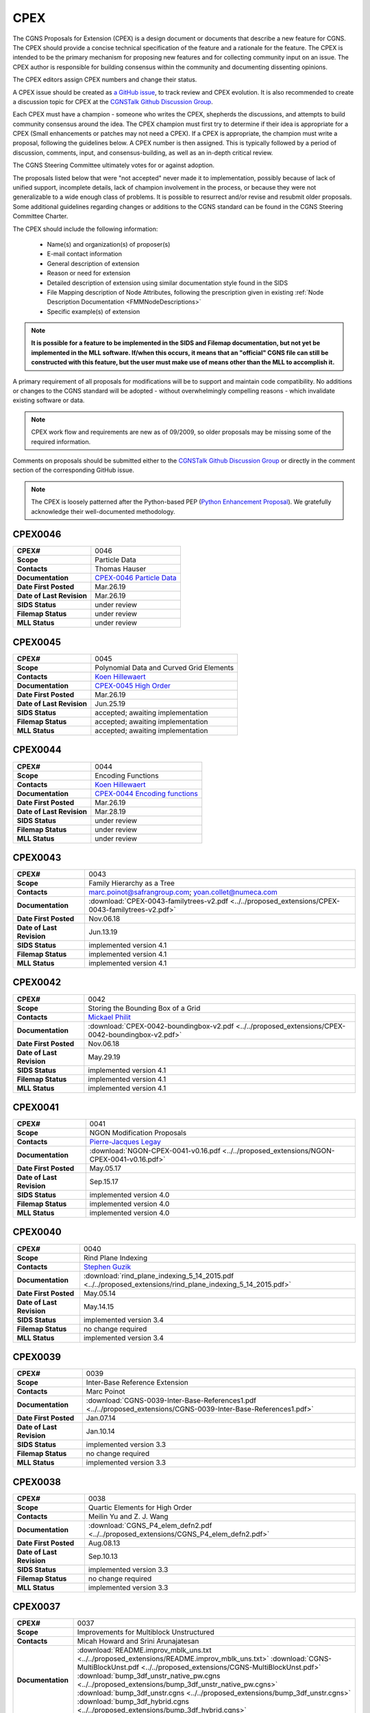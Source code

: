 .. CGNS Documentation files
   See LICENSING/COPYRIGHT at root dir of this documentation sources

.. _CPEX:
   
CPEX
====

The CGNS Proposals for Extension (CPEX) is a design document or documents that describe a new feature for CGNS.
The CPEX should provide a concise technical specification of the feature and a rationale for the feature.
The CPEX is intended to be the primary mechanism for proposing new features and for collecting community input on an issue.
The CPEX author is responsible for building consensus within the community and documenting dissenting opinions.

The CPEX editors assign CPEX numbers and change their status.

A CPEX issue should be created as `a GitHub issue <https://github.com/CGNS/CGNS/issues>`_, to track review and CPEX evolution.
It is also recommended to create a discussion topic for CPEX at the
`CGNSTalk Github Discussion Group <https://github.com/CGNS/CGNS/discussions/categories/cgnstalk>`_.

Each CPEX must have a champion - someone who writes the CPEX, shepherds the discussions, and attempts to build community
consensus around the idea. The CPEX champion must first try to determine if their idea is appropriate for a CPEX (Small
enhancements or patches may not need a CPEX). If a CPEX is appropriate, the champion must write a proposal, following the
guidelines below. A CPEX number is then assigned. This is typically followed by a period of discussion, comments, input,
and consensus-building, as well as an in-depth critical review.

The CGNS Steering Committee ultimately votes for or against adoption.

The proposals listed below that were "not accepted" never made it to implementation, possibly because of lack of unified
support, incomplete details, lack of champion involvement in the process, or because they were not generalizable to a wide
enough class of problems. It is possible to resurrect and/or revise and resubmit older proposals. Some additional
guidelines regarding changes or additions to the CGNS standard can be found in the CGNS Steering Committee Charter.

The CPEX should include the following information:

   - Name(s) and organization(s) of proposer(s)
   - E-mail contact information
   - General description of extension
   - Reason or need for extension
   - Detailed description of extension using similar documentation style found in the SIDS
   - File Mapping description of Node Attributes, following the prescription given in existing :ref:`Node Description Documentation <FMMNodeDescriptions>`
   - Specific example(s) of extension

.. note::
  
  **It is possible for a feature to be implemented in the SIDS and Filemap documentation, but not yet be implemented in the MLL software. If/when this occurs, it means that an "official" CGNS file can still be constructed with this feature, but the user must make use of means other than the MLL to accomplish it.**

A primary requirement of all proposals for modifications will be to support and maintain code compatibility.
No additions or changes to the CGNS standard will be adopted - without overwhelmingly compelling reasons - which invalidate existing software or data.

.. note::
  
  CPEX work flow and requirements are new as of 09/2009, so older proposals may be missing some of the required information.

Comments on proposals should be submitted either to the `CGNSTalk Github Discussion Group <https://github.com/CGNS/CGNS/discussions/categories/cgnstalk>`_ or directly in the comment section of the corresponding GitHub issue.

.. note::

  The CPEX is loosely patterned after the Python-based PEP (`Python Enhancement Proposal <http://www.python.org/dev/peps/pep-0001/>`_). We gratefully acknowledge their well-documented methodology.



..
  _Comment: Below should be listed all CPEX implemented or waiting for review


.. _CPEX0046:

CPEX0046
--------

.. list-table::
  :stub-columns: 1

  * - CPEX#
    - 0046
  * - Scope
    - Particle Data
  * - Contacts
    - Thomas Hauser
  * - Documentation
    - `CPEX-0046 Particle Data <https://cgnsorg.atlassian.net/browse/CGNS-183>`_
  * - Date First Posted
    - Mar.26.19
  * - Date of Last Revision
    - Mar.26.19
  * - SIDS Status
    - under review
  * - Filemap Status
    - under review
  * - MLL Status
    - under review

.. _CPEX0045:

CPEX0045
--------

.. list-table::
  :stub-columns: 1

  * - CPEX#
    - 0045
  * - Scope
    - Polynomial Data and Curved Grid Elements
  * - Contacts
    - `Koen Hillewaert <koen.hillewaert@cenaero.be>`_
  * - Documentation
    - `CPEX-0045 High Order <https://cgnsorg.atlassian.net/browse/CGNS-182>`_
  * - Date First Posted
    - Mar.26.19
  * - Date of Last Revision
    - Jun.25.19
  * - SIDS Status
    - accepted; awaiting implementation
  * - Filemap Status
    - accepted; awaiting implementation
  * - MLL Status
    - accepted; awaiting implementation

.. _CPEX0044:

CPEX0044
--------

.. list-table::
  :stub-columns: 1

  * - CPEX#
    - 0044
  * - Scope
    - Encoding Functions
  * - Contacts
    - `Koen Hillewaert <koen.hillewaert@cenaero.be>`_
  * - Documentation
    - `CPEX-0044 Encoding functions <https://cgnsorg.atlassian.net/browse/CGNS-181>`_
  * - Date First Posted
    - Mar.26.19
  * - Date of Last Revision
    - Mar.28.19
  * - SIDS Status
    - under review
  * - Filemap Status
    - under review
  * - MLL Status
    - under review


.. _CPEX0043:

CPEX0043
--------

.. list-table::
  :stub-columns: 1

  * - CPEX#
    - 0043
  * - Scope
    - Family Hierarchy as a Tree
  * - Contacts
    - marc.poinot@safrangroup.com; yoan.collet@numeca.com
  * - Documentation
    - :download:`CPEX-0043-familytrees-v2.pdf <../../proposed_extensions/CPEX-0043-familytrees-v2.pdf>`
  * - Date First Posted
    - Nov.06.18
  * - Date of Last Revision
    - Jun.13.19
  * - SIDS Status
    - implemented version 4.1
  * - Filemap Status
    - implemented version 4.1
  * - MLL Status
    - implemented version 4.1


.. _CPEX0042:

CPEX0042
--------

.. list-table::
  :stub-columns: 1

  * - CPEX#
    - 0042
  * - Scope
    - Storing the Bounding Box of a Grid
  * - Contacts
    - `Mickael Philit <mickey.phy@gmail.com>`_
  * - Documentation
    - :download:`CPEX-0042-boundingbox-v2.pdf <../../proposed_extensions/CPEX-0042-boundingbox-v2.pdf>`
  * - Date First Posted
    - Nov.06.18
  * - Date of Last Revision
    - May.29.19
  * - SIDS Status
    - implemented version 4.1
  * - Filemap Status
    - implemented version 4.1
  * - MLL Status
    - implemented version 4.1


.. _CPEX0041:

CPEX0041
--------

.. list-table::
  :stub-columns: 1

  * - CPEX#
    - 0041
  * - Scope
    - NGON Modification Proposals
  * - Contacts
    - `Pierre-Jacques Legay <pierre-jacques.legay@onera.fr>`_
  * - Documentation
    - :download:`NGON-CPEX-0041-v0.16.pdf <../../proposed_extensions/NGON-CPEX-0041-v0.16.pdf>`
  * - Date First Posted
    - May.05.17
  * - Date of Last Revision
    - Sep.15.17
  * - SIDS Status
    - implemented version 4.0
  * - Filemap Status
    - implemented version 4.0
  * - MLL Status
    - implemented version 4.0


.. _CPEX0040:

CPEX0040
--------

.. list-table::
  :stub-columns: 1

  * - CPEX#
    - 0040
  * - Scope
    - Rind Plane Indexing
  * - Contacts
    - `Stephen Guzik <Stephen.Guzik@colostate.edu>`_
  * - Documentation
    - :download:`rind_plane_indexing_5_14_2015.pdf <../../proposed_extensions/rind_plane_indexing_5_14_2015.pdf>`
  * - Date First Posted
    - May.05.14
  * - Date of Last Revision
    - May.14.15
  * - SIDS Status
    - implemented version 3.4
  * - Filemap Status
    - no change required
  * - MLL Status
    - implemented version 3.4


.. _CPEX0039:

CPEX0039
--------

.. list-table::
  :stub-columns: 1

  * - CPEX#
    - 0039
  * - Scope
    - Inter-Base Reference Extension
  * - Contacts
    - Marc Poinot
  * - Documentation
    - :download:`CGNS-0039-Inter-Base-References1.pdf <../../proposed_extensions/CGNS-0039-Inter-Base-References1.pdf>`
  * - Date First Posted
    - Jan.07.14
  * - Date of Last Revision
    - Jan.10.14
  * - SIDS Status
    - implemented version 3.3
  * - Filemap Status
    - no change required
  * - MLL Status
    - implemented version 3.3


.. _CPEX0038:

CPEX0038
--------

.. list-table::
  :stub-columns: 1

  * - CPEX#
    - 0038
  * - Scope
    - Quartic Elements for High Order
  * - Contacts
    - Meilin Yu and Z. J. Wang
  * - Documentation
    - :download:`CGNS_P4_elem_defn2.pdf <../../proposed_extensions/CGNS_P4_elem_defn2.pdf>`
  * - Date First Posted
    - Aug.08.13
  * - Date of Last Revision
    - Sep.10.13
  * - SIDS Status
    - implemented version 3.3
  * - Filemap Status
    - no change required
  * - MLL Status
    - implemented version 3.3


.. _CPEX0037:

CPEX0037
--------

.. list-table::
  :stub-columns: 1

  * - CPEX#
    - 0037
  * - Scope
    - Improvements for Multiblock Unstructured
  * - Contacts
    - Micah Howard and Srini Arunajatesan
  * - Documentation
    - :download:`README.improv_mblk_uns.txt <../../proposed_extensions/README.improv_mblk_uns.txt>`
      :download:`CGNS-MultiBlockUnst.pdf <../../proposed_extensions/CGNS-MultiBlockUnst.pdf>`
      :download:`bump_3df_unstr_native_pw.cgns <../../proposed_extensions/bump_3df_unstr_native_pw.cgns>`
      :download:`bump_3df_unstr.cgns <../../proposed_extensions/bump_3df_unstr.cgns>`
      :download:`bump_3df_hybrid.cgns <../../proposed_extensions/bump_3df_hybrid.cgns>`
  * - Date First Posted
    - May.05.00
  * - Date of Last Revision
    - Sep.15.00
  * - SIDS Status
    - current version not accepted
  * - Filemap Status
    - N/A
  * - MLL Status
    - N/A


.. _CPEX0036:

CPEX0036
--------

.. list-table::
  :stub-columns: 1

  * - CPEX#
    - 0036
  * - Scope
    - Cubic Elements for High Order
  * - Contacts
    - Meilin Yu and Z. J. Wang
  * - Documentation
    - :download:`CGNS_extended_elem_defn2.pdf <../../proposed_extensions/CGNS_extended_elem_defn2.pdf>`
  * - Date First Posted
    - Nov.05.12
  * - Date of Last Revision
    - Nov.13.12
  * - SIDS Status
    - implemented version 3.2
  * - Filemap Status
    - no changed required
  * - MLL Status
    - implemented version 3.2


.. _CPEX0035:

CPEX0035
--------

.. list-table::
  :stub-columns: 1

  * - CPEX#
    - 0035
  * - Scope
    - Rigid Motion in a Family (requires CPEX #0034)
  * - Contacts
    - Marc Poinot
  * - Documentation
    - :download:`CGNS-prop-ext-FamilyRigidMotion-5.pdf <../../proposed_extensions/CGNS-prop-ext-FamilyRigidMotion-5.pdf>`
  * - Date First Posted
    - Feb.07.11
  * - Date of Last Revision
    - Feb.07.11
  * - SIDS Status
    - Current version not accepted
  * - Filemap Status
    - N/A
  * - MLL Status
    - N/A


.. _CPEX0034:

CPEX0034
--------

.. list-table::
  :stub-columns: 1

  * - CPEX#
    - 0034
  * - Scope
    - Multiple Families
  * - Contacts
    - Marc Poinot
  * - Documentation
    - :download:`CGNS-0034-6.pdf <../../proposed_extensions/CGNS-0034-6.pdf>`
      (Note: AdditionalFamilyName also to be added under UserDefinedData)
  * - Date First Posted
    - Feb.03.11
  * - Date of Last Revision
    - Nov.16.11
  * - SIDS Status
    - implemented version 3.2
  * - Filemap Status
    - implemented version 3.2
  * - MLL Status
    - implemented version 3.2


.. _CPEX0033:

CPEX0033
--------

.. list-table::
  :stub-columns: 1

  * - CPEX#
    - 0033
  * - Scope
    - Hierarchy of Families
  * - Contacts
    - Marc Poinot
  * - Documentation
    - :download:`CGNS-0033-6.pdf <../../proposed_extensions/CGNS-0033-6.pdf>`
  * - Date First Posted
    - Feb.03.11
  * - Date of Last Revision
    - Nov.16.11
  * - SIDS Status
    - implemented version 3.2
  * - Filemap Status
    - implemented version 3.2
  * - MLL Status
    - implemented version 3.2


.. _CPEX0032:

CPEX0032
--------

.. list-table::
  :stub-columns: 1

  * - CPEX#
    - 0032
  * - Scope
    - Rigid Motion Improvement
  * - Contacts
    - Marc Poinot
  * - Documentation
    - :download:`IterativeData.pdf <../../proposed_extensions/CGNS-prop-ext-FamilyRigidMotionIterativeData.pdf>`
      :download:`FrameReference.pdf <../../proposed_extensions/CGNS-prop-ext-FrameReference.pdf>`
      :download:`FamilyRigidMotion.pdf <../../proposed_extensions/CGNS-prop-ext-FamilyRigidMotion-3.pdf>`
      :download:`RigidMotion.pdf <../../proposed_extensions/CGNS-prop-ext-RigidMotion.pdf>`
  * - Date First Posted
    - Jul.01.08
  * - Date of Last Revision
    - Oct.07.08
  * - SIDS Status
    - withdrawn
  * - Filemap Status
    - N/A
  * - MLL Status
    - N/A


.. _CPEX0031:

CPEX0031
--------

.. list-table::
  :stub-columns: 1

  * - CPEX#
    - 0031
  * - Scope
    - General SIDS Improvement
  * - Contacts
    - Steven Allmaras
  * - Documentation
    - :download:`intro_parts_of_sids.pdf <../../proposed_extensions/intro_parts_of_sids.pdf>`
      :download:`parts_of_sids.pdf <../../proposed_extensions/parts_of_sids.pdf>`
  * - Date First Posted
    - Jun.09.08
  * - Date of Last Revision
    - Jun.09.08
  * - SIDS Status
    - implemented version 3.1.3
  * - Filemap Status
    - implemented version 3.1.3
  * - MLL Status
    - implemented version 3.1.3


.. _CPEX0030:

CPEX0030
--------

.. list-table::
  :stub-columns: 1

  * - CPEX#
    - 0030
  * - Scope
    - Regions
  * - Contacts
    - Chris Rumsey, Marc Poinot, Bob Bush, Mark Fisher, Steven Allmaras
  * - Documentation
    - :download:`Regions.pdf <../../proposed_extensions/RegionsX.pdf>`
      :download:`Regions_filemap.pdf <../../proposed_extensions/RegionsIX_filemap.pdf>`
  * - Date First Posted
    - Nov.09.06
  * - Date of Last Revision
    - May.29.11
  * - SIDS Status
    - implemented version 3.1.3
  * - Filemap Status
    - implemented version 3.1.3
  * - MLL Status
    - implemented version 3.1.3


.. _CPEX0029:

CPEX0029
--------

.. list-table::
  :stub-columns: 1

  * - CPEX#
    - 0029
  * - Scope
    - Interface Connectivity
  * - Contacts
    - Chris Rumsey
  * - Documentation
    - :download:`InterpolantDonor.pdf <../../proposed_extensions/InterpolantDonor.pdf>`
  * - Date First Posted
    - Apr.13.07
  * - Date of Last Revision
    - May.22.07
  * - SIDS Status
    - implemented version 2.5
  * - Filemap Status
    - implemented version 2.5
  * - MLL Status
    - implemented version 2.5


.. _CPEX0028:

CPEX0028
--------

.. list-table::
  :stub-columns: 1

  * - CPEX#
    - 0028
  * - Scope
    - Face-Based Storage
  * - Contacts
    - Steve Allmaras
  * - Documentation
    - :download:`FacebasedIntro.pdf <../../proposed_extensions/FacebasedIntro.pdf>`
      :download:`FacebasedSIDS.pdf <../../proposed_extensions/FacebasedSIDS.pdf>`
  * - Date First Posted
    - Nov.09.06
  * - Date of Last Revision
    - Nov.09.06
  * - SIDS Status
    - not accepted
  * - Filemap Status
    - N/A
  * - MLL Status
    - N/A


.. _CPEX0027:

CPEX0027
--------

.. list-table::
  :stub-columns: 1

  * - CPEX#
    - 0027
  * - Scope
    - Multiple Zone Connectivities for Time-Dependent
  * - Contacts
    - Christopher Rumsey, Robert Bush
  * - Documentation
    - :download:`Timedepconn.pdf <../../proposed_extensions/Timedepconn.pdf>`
      :download:`Timedepconn_filemap.pdf <../../proposed_extensions/Timedepconn_filemap.pdf>`
  * - Date First Posted
    - Mar.08.06
  * - Date of Last Revision
    - Mar.08.06
  * - SIDS Status
    - implemented version 3.1.3
  * - Filemap Status
    - implemented version 3.1.3
  * - MLL Status
    - implemented version 3.1.3


.. _CPEX0026:

CPEX0026
--------

.. list-table::
  :stub-columns: 1

  * - CPEX#
    - 0026
  * - Scope
    - Face Center Connectivity
  * - Contacts
    - Laurent de Vito
  * - Documentation
    - :download:`Facecenter.pdf <../../proposed_extensions/Facecenter.pdf>`
  * - Date First Posted
    - Mar.08.06
  * - Date of Last Revision
    - Mar.08.06
  * - SIDS Status
    - implemented version 2.4
  * - Filemap Status
    - implemented version 2.4
  * - MLL Status
    - implemented version 2.4


.. _CPEX0025:

CPEX0025
--------

.. list-table::
  :stub-columns: 1

  * - CPEX#
    - 0025
  * - Scope
    - Averaging Interfaces
  * - Contacts
    - Robert Magnan
  * - Documentation
    - :download:`AveragingInterfaces.pdf <../../proposed_extensions/AveragingInterfaces.pdf>`
  * - Date First Posted
    - Mar.28.06
  * - Date of Last Revision
    - Mar.28.06
  * - SIDS Status
    - not accepted
  * - Filemap Status
    - N/A
  * - MLL Status
    - N/A


.. _CPEX0024:

CPEX0024
--------

.. list-table::
  :stub-columns: 1

  * - CPEX#
    - 0024
  * - Scope
    - FSI with Deformable Boundaries
  * - Contacts
    - Daniel Einstein
  * - Documentation
    - :download:`FSIDeformableBdy.pdf <../../proposed_extensions/FSIDeformableBdy.pdf>`
  * - Date First Posted
    - Dec.17.03
  * - Date of Last Revision
    - Dec.17.03
  * - SIDS Status
    - not accepted
  * - Filemap Status
    - N/A
  * - MLL Status
    - N/A


.. _CPEX0023:

CPEX0023
--------

.. list-table::
  :stub-columns: 1

  * - CPEX#
    - 0023
  * - Scope
    - Rind Data for Unstructured Zones
  * - Contacts
    - Robert A. Fiedler
  * - Documentation
    - :download:`UnstructuredRind.pdf <../../proposed_extensions/UnstructuredRind.pdf>`
  * - Date First Posted
    - Dec.15.03
  * - Date of Last Revision
    - Dec.15.03
  * - SIDS Status
    - implemented version 2.4.3
  * - Filemap Status
    - implemented version 2.4.3
  * - MLL Status
    - implemented version 2.4.3


.. _CPEX0022:

CPEX0022
--------

.. list-table::
  :stub-columns: 1

  * - CPEX#
    - 0022
  * - Scope
    - Partial Connectivity Read/Write
  * - Contacts
    - Edwin van der Weide
  * - Documentation
    - :download:`PartialConn.pdf <../../proposed_extensions/PartialConn.pdf>`
  * - Date First Posted
    - Sep.25.03
  * - Date of Last Revision
    - Sep.25.03
  * - SIDS Status
    - implemented version 2.4
  * - Filemap Status
    - implemented version 2.4
  * - MLL Status
    - implemented version 2.4


.. _CPEX0021:

CPEX0021
--------

.. list-table::
  :stub-columns: 1

  * - CPEX#
    - 0021
  * - Scope
    - Connectivity Property
  * - Contacts
    - Edwin van der Weide
  * - Documentation
    - :download:`GridConnectivityProperty.pdf <../../proposed_extensions/GridConnectivityProperty.pdf>`
  * - Date First Posted
    - Sep.25.03
  * - Date of Last Revision
    - Sep.25.03
  * - SIDS Status
    - implemented version 2.4
  * - Filemap Status
    - implemented version 2.4
  * - MLL Status
    - implemented version 2.4


.. _CPEX0020:

CPEX0020
--------

.. list-table::
  :stub-columns: 1

  * - CPEX#
    - 0020
  * - Scope
    - FamilyBC Extension
  * - Contacts
    - Edwin van der Weide
  * - Documentation
    - :download:`FamilyBCExtension.pdf <../../proposed_extensions/FamilyBCExtension.pdf>`
  * - Date First Posted
    - Apr.21.03
  * - Date of Last Revision
    - Apr.21.03
  * - SIDS Status
    - implemented version 2.4
  * - Filemap Status
    - implemented version 2.4
  * - MLL Status
    - implemented version 2.4


.. _CPEX0019:

CPEX0019
--------

.. list-table::
  :stub-columns: 1

  * - CPEX#
    - 0019
  * - Scope
    - UserDefined data Extension
  * - Contacts
    - Robert Bush
  * - Documentation
    - :download:`UserDefinedExtensions.pdf <../../proposed_extensions/UserDefinedExtensions.pdf>`
  * - Date First Posted
    - Apr.21.03
  * - Date of Last Revision
    - Apr.21.03
  * - SIDS Status
    - implemented version 2.4
  * - Filemap Status
    - implemented version 2.4
  * - MLL Status
    - implemented version 2.4


.. _CPEX0018:

CPEX0018
--------

.. list-table::
  :stub-columns: 1

  * - CPEX#
    - 0018
  * - Scope
    - BCDataSet Extension
  * - Contacts
    - Robert Bush
  * - Documentation
    - :download:`BCDataSetExtensions.pdf <../../proposed_extensions/BCDataSetExtensions.pdf>`
  * - Date First Posted
    - May.05.00
  * - Date of Last Revision
    - Sep.15.00
  * - SIDS Status
    - implemented version 2.4
  * - Filemap Status
    - implemented version 2.4
  * - MLL Status
    - implemented version 2.4


.. _CPEX0017:

CPEX0017
--------

.. list-table::
  :stub-columns: 1

  * - CPEX#
    - 0017
  * - Scope
    - Chemical Species
  * - Contacts
    - Robert Bush
  * - Documentation
    - :download:`ChemicalSpecies.pdf <../../proposed_extensions/ChemicalSpecies.pdf>`
  * - Date First Posted
    - Oct.25.02
  * - Date of Last Revision
    - Oct.25.02
  * - SIDS Status
    - not accepted
  * - Filemap Status
    - N/A
  * - MLL Status
    - N/A


.. _CPEX0016:

CPEX0016
--------

.. list-table::
  :stub-columns: 1

  * - CPEX#
    - 0016
  * - Scope
    - Element Regions
  * - Contacts
    - Robert Bush
  * - Documentation
    - :download:`ElementRegions.pdf <../../proposed_extensions/ElementRegions.pdf>`
  * - Date First Posted
    - Oct.25.02
  * - Date of Last Revision
    - Oct.25.02
  * - SIDS Status
    - not accepted
  * - Filemap Status
    - N/A
  * - MLL Status
    - N/A


.. _CPEX0015:

CPEX0015
--------

.. list-table::
  :stub-columns: 1

  * - CPEX#
    - 0015
  * - Scope
    - Elemental Components
  * - Contacts
    - Robert Bush
  * - Documentation
    - :download:`ElementalComponents.pdf <../../proposed_extensions/ElementalComponents.pdf>`
  * - Date First Posted
    - Oct.25.02
  * - Date of Last Revision
    - Oct.25.02
  * - SIDS Status
    - not accepted
  * - Filemap Status
    - N/A
  * - MLL Status
    - N/A


.. _CPEX0014:

CPEX0014
--------

.. list-table::
  :stub-columns: 1

  * - CPEX#
    - 0014
  * - Scope
    - Boundary Type Extensions
  * - Contacts
    - Robert Bush
  * - Documentation
    - :download:`BCTypeExtensions.pdf <../../proposed_extensions/BCTypeExtensions.pdf>`
  * - Date First Posted
    - Oct.25.02
  * - Date of Last Revision
    - Oct.25.02
  * - SIDS Status
    - not accepted
  * - Filemap Status
    - N/A
  * - MLL Status
    - N/A


.. _CPEX0013:

CPEX0013
--------

.. list-table::
  :stub-columns: 1

  * - CPEX#
    - 0013
  * - Scope
    - Solution BC proposal
  * - Contacts
    - Robert Bush
  * - Documentation
    - :download:`SolutionBCproposal.pdf <../../proposed_extensions/SolutionBCproposal.pdf>`
  * - Date First Posted
    - Jul.03.02
  * - Date of Last Revision
    - Jul.03.02
  * - SIDS Status
    - not accepted
  * - Filemap Status
    - N/A
  * - MLL Status
    - N/A


.. _CPEX0012:

CPEX0012
--------

.. list-table::
  :stub-columns: 1

  * - CPEX#
    - 0012
  * - Scope
    - Electromagnetic proposal
  * - Contacts
    - Robert Bush
  * - Documentation
    - :download:`EMproposals.pdf <../../proposed_extensions/EMproposals.pdf>`
  * - Date First Posted
    - Jul.03.02
  * - Date of Last Revision
    - Jul.03.02
  * - SIDS Status
    - implemented version 2.4
  * - Filemap Status
    - implemented version 2.4
  * - MLL Status
    - implemented version 2.4


.. _CPEX0011:

CPEX0011
--------

.. list-table::
  :stub-columns: 1

  * - CPEX#
    - 0011
  * - Scope
    - Wall Function, Periodic, Rotor/Stator
  * - Contacts
    - Robert Bush
  * - Documentation
    - :download:`WallPeriodicRS.pdf <../../proposed_extensions/WallPeriodicRS.pdf>`
  * - Date First Posted
    - Jul.01.02
  * - Date of Last Revision
    - Jul.31.02
  * - SIDS Status
    - implemented version 2.2
  * - Filemap Status
    - implemented version 2.2
  * - MLL Status
    - implemented version 2.2


.. _CPEX0010:

CPEX0010
--------

.. list-table::
  :stub-columns: 1

  * - CPEX#
    - 0010
  * - Scope
    - Multi-Phase / Liquid Spray
  * - Contacts
    - Robert Bush
  * - Documentation
    - :download:`MultiPhaseExtension.pdf <../../proposed_extensions/MultiPhaseExtension.pdf>`
  * - Date First Posted
    - Dec.01.00
  * - Date of Last Revision
    - Dec.14.00
  * - SIDS Status
    - not accepted
  * - Filemap Status
    - N/A
  * - MLL Status
    - N/A


.. _CPEX0009:

CPEX0009
--------

.. list-table::
  :stub-columns: 1

  * - CPEX#
    - 0009
  * - Scope
    - User Defined Data Arrays
  * - Contacts
    - Robert Bush
  * - Documentation
    - :download:`UserDefinedDataArrays2.pdf <../../proposed_extensions/UserDefinedDataArrays2.pdf>`
  * - Date First Posted
    - Nov.15.00 
  * - Date of Last Revision
    - Feb.02.01
  * - SIDS Status
    - implemented version 2.1
  * - Filemap Status
    - implemented version 2.1
  * - MLL Status
    - implemented version 2.1


.. _CPEX0008:

CPEX0008
--------

.. list-table::
  :stub-columns: 1

  * - CPEX#
    - 0008
  * - Scope
    - Hierarchical Elements
  * - Contacts
    - Michel Delanaye, Etienne Robin, Alpesh Patel
  * - Documentation
    - :download:`HierarchicalElements.pdf <../../proposed_extensions/HierarchicalElements.pdf>` , Response from M.Aftosmis: :download:`hierarchicalResponse.pdf <../../proposed_extensions/HierarchicalResponse.pdf>`
  * - Date First Posted
    - Aug.02.00
  * - Date of Last Revision
    - Dec.01.00
  * - SIDS Status
    - not accepted
  * - Filemap Status
    - N/A
  * - MLL Status
    - N/A


.. _CPEX0007:

CPEX0007
--------

.. list-table::
  :stub-columns: 1

  * - CPEX#
    - 0007
  * - Scope
    - Gravity
  * - Contacts
    - Robert Bush
  * - Documentation
    - :download:`Gravity.pdf <../../proposed_extensions/Gravity.pdf>`
  * - Date First Posted
    - Aug.04.99
  * - Date of Last Revision
    - Mar.15.00
  * - SIDS Status
    - implemented version 2.2
  * - Filemap Status
    - implemented version 2.2
  * - MLL Status
    - implemented version 2.2


.. _CPEX0006:

CPEX0006
--------

.. list-table::
  :stub-columns: 1

  * - CPEX#
    - 0006
  * - Scope
    - Rotating Coordinates
  * - Contacts
    - Robert Bush
  * - Documentation
    - :download:`RotatingCoordinates.pdf <../../proposed_extensions/RotatingCoordinates.pdf>`
  * - Date First Posted
    - Aug.04.99
  * - Date of Last Revision
    - Dec.09.99
  * - SIDS Status
    - implemented version 2.2
  * - Filemap Status
    - implemented version 2.2
  * - MLL Status
    - implemented version 2.2


.. _CPEX0005:

CPEX0005
--------

.. list-table::
  :stub-columns: 1

  * - CPEX#
    - 0005
  * - Scope
    - Axisymmetry for 2D grids
  * - Contacts
    - Robert Bush
  * - Documentation
    - :download:`axisymmetry.pdf <../../proposed_extensions/axisymmetry.pdf>`
  * - Date First Posted
    - Aug.04.99
  * - Date of Last Revision
    - Mar.15.00
  * - SIDS Status
    - implemented version 2.2
  * - Filemap Status
    - implemented version 2.2
  * - MLL Status
    - implemented version 2.2


.. _CPEX0004:

CPEX0004
--------

.. list-table::
  :stub-columns: 1

  * - CPEX#
    - 0004
  * - Scope
    - Chemical Species
  * - Contacts
    - Robert Bush
  * - Documentation
    - :download:`Chemistry.pdf <../../proposed_extensions/Chemistry.pdf>`
  * - Date First Posted
    - Aug.04.99
  * - Date of Last Revision
    - Sep.15.00
  * - SIDS Status
    - implemented
  * - Filemap Status
    - implemented
  * - MLL Status
    - implemented


.. _CPEX0003:

CPEX0003
--------

.. list-table::
  :stub-columns: 1

  * - CPEX#
    - 0003
  * - Scope
    - Iterative or Time-accurate data
  * - Contacts
    - Christopher Rumsey, Robert Bush, Mark Fisher
  * - Documentation
    - :download:`IterativeOrTemp.pdf <../../proposed_extensions/IterativeOrTemp.pdf>`
  * - Date First Posted
    - Aug.04.99
  * - Date of Last Revision
    - Mar.14.00
  * - SIDS Status
    - implemented
  * - Filemap Status
    - implemented
  * - MLL Status
    - implemented


.. _CPEX0002:

CPEX0002
--------

.. list-table::
  :stub-columns: 1

  * - CPEX#
    - 0002
  * - Scope
    - Point by Point Grid Motion
  * - Contacts
    - Robert Bush
  * - Documentation
    - :download:`ArbitraryGridMotion.pdf <../../proposed_extensions/ArbitraryGridMotion.pdf>` , :download:`see example 1 <../../proposed_extensions/Example_Motion.pdf>`
  * - Date First Posted
    - Aug.04.99
  * - Date of Last Revision
    - Mar.14.00
  * - SIDS Status
    - implemented
  * - Filemap Status
    - implemented
  * - MLL Status
    - implemented


.. _CPEX0001:

CPEX0001
--------

.. list-table::
  :stub-columns: 1

  * - CPEX#
    - 0001
  * - Scope
    - Rigid Body Grid Motion
  * - Contacts
    - Robert Bush
  * - Documentation
    - :download:`RigidGridMotion.pdf <../../proposed_extensions/RigidGridMotion.pdf>` , :download:`see example 1 <../../proposed_extensions/Example_Motion.pdf>`
  * - Date First Posted
    - Aug.04.99
  * - Date of Last Revision
    - Mar.14.00
  * - SIDS Status
    - implemented
  * - Filemap Status
    - implemented
  * - MLL Status
    - implemented



.. last line
